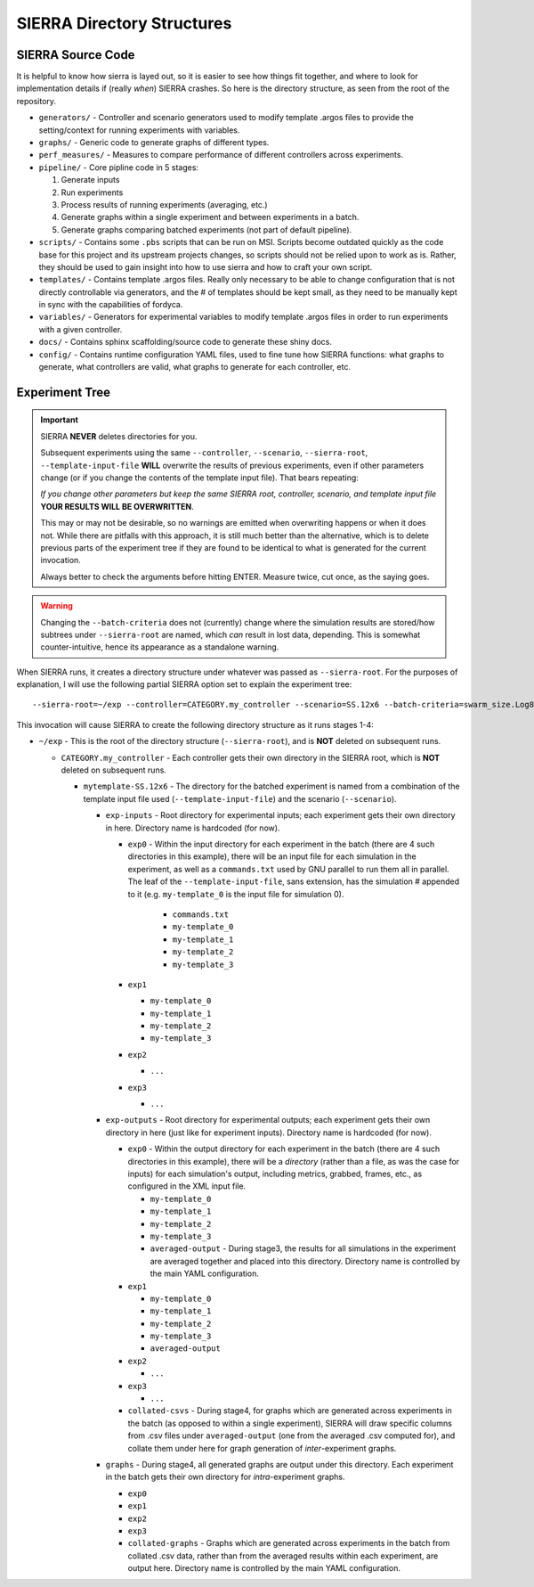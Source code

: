 SIERRA Directory Structures
===========================

SIERRA Source Code
------------------

It is helpful to know how sierra is layed out, so it is easier to see how things
fit together, and where to look for implementation details if (really `when`)
SIERRA crashes. So here is the directory structure, as seen from the root of the
repository.

- ``generators/`` - Controller and scenario generators used to modify template
  .argos files to provide the setting/context for running experiments with
  variables.

- ``graphs/`` - Generic code to generate graphs of different types.

- ``perf_measures/`` - Measures to compare performance of different controllers
  across experiments.

- ``pipeline/`` - Core pipline code in 5 stages:

  #. Generate inputs
  #. Run experiments
  #. Process results of running experiments (averaging, etc.)
  #. Generate graphs within a single experiment and between
     experiments in a batch.
  #. Generate graphs comparing batched experiments (not part of
     default pipeline).

- ``scripts/`` - Contains some ``.pbs`` scripts that can be run on MSI. Scripts
  become outdated quickly as the code base for this project and its upstream
  projects changes, so scripts should not be relied upon to work as is. Rather,
  they should be used to gain insight into how to use sierra and how to craft
  your own script.

- ``templates/`` - Contains template .argos files. Really only necessary to be
  able to change configuration that is not directly controllable via generators,
  and the # of templates should be kept small, as they need to be manually kept
  in sync with the capabilities of fordyca.

- ``variables/`` - Generators for experimental variables to modify template
  .argos files in order to run experiments with a given controller.

- ``docs/`` - Contains sphinx scaffolding/source code to generate these shiny
  docs.

- ``config/`` - Contains runtime configuration YAML files, used to fine tune how
  SIERRA functions: what graphs to generate, what controllers are valid, what
  graphs to generate for each controller, etc.

.. _ln-runtime-exp-tree:

Experiment Tree
---------------

.. important:: SIERRA **NEVER** deletes directories for you.

   Subsequent experiments using the same ``--controller``, ``--scenario``,
   ``--sierra-root``, ``--template-input-file`` **WILL** overwrite the results
   of previous experiments, even if other parameters change (or if you change
   the contents of the template input file). That bears repeating:

   `If you change other parameters but keep the same SIERRA root, controller,
   scenario, and template input file` **YOUR RESULTS WILL BE OVERWRITTEN**.

   This may or may not be desirable, so no warnings are emitted when overwriting
   happens or when it does not. While there are pitfalls with this approach, it
   is still much better than the alternative, which is to delete previous parts
   of the experiment tree if they are found to be identical to what is generated
   for the current invocation.

   Always better to check the arguments before hitting ENTER. Measure twice, cut
   once, as the saying goes.

.. warning:: Changing the ``--batch-criteria`` does not (currently) change where
   the simulation results are stored/how subtrees under ``--sierra-root`` are
   named, which `can` result in lost data, depending. This is somewhat
   counter-intuitive, hence its appearance as a standalone warning.

When SIERRA runs, it creates a directory structure under whatever was passed as
``--sierra-root``. For the purposes of explanation, I will use the following
partial SIERRA option set to explain the experiment tree::

  --sierra-root=~/exp --controller=CATEGORY.my_controller --scenario=SS.12x6 --batch-criteria=swarm_size.Log8 --n-sims=4 --template-input-file=~/my-template.argos


This invocation will cause SIERRA to create the following directory structure as
it runs stages 1-4:

- ``~/exp`` - This is the root of the directory structure (``--sierra-root``),
  and is **NOT** deleted on subsequent runs.

  - ``CATEGORY.my_controller`` - Each controller gets their own directory in the
    SIERRA root, which is **NOT** deleted on subsequent runs.

    - ``mytemplate-SS.12x6`` - The directory for the batched experiment is named
      from a combination of the template input file used
      (``--template-input-file``) and the scenario (``--scenario``).

      - ``exp-inputs`` - Root directory for experimental inputs; each experiment
        gets their own directory in here. Directory name is hardcoded (for now).

        - ``exp0`` - Within the input directory for each experiment in the batch
          (there are 4 such directories in this example), there will be an input
          file for each simulation in the experiment, as well as a
          ``commands.txt`` used by GNU parallel to run them all in parallel. The
          leaf of the ``--template-input-file``, sans extension, has the
          simulation # appended to it (e.g. ``my-template_0`` is the input file
          for simulation 0).

            - ``commands.txt``
            - ``my-template_0``
            - ``my-template_1``
            - ``my-template_2``
            - ``my-template_3``

        - ``exp1``

          - ``my-template_0``
          - ``my-template_1``
          - ``my-template_2``
          - ``my-template_3``

        - ``exp2``

          - ``...``

        - ``exp3``

          - ``...``

      - ``exp-outputs`` - Root directory for experimental outputs; each
        experiment gets their own directory in here (just like for experiment
        inputs). Directory name is hardcoded (for now).

        - ``exp0`` - Within the output directory for each experiment in the
          batch (there are 4 such directories in this example), there will be a
          `directory` (rather than a file, as was the case for inputs) for each
          simulation's output, including metrics, grabbed, frames, etc., as
          configured in the XML input file.

          - ``my-template_0``
          - ``my-template_1``
          - ``my-template_2``
          - ``my-template_3``
          - ``averaged-output`` - During stage3, the results for all simulations
            in the experiment are averaged together and placed into this
            directory. Directory name is controlled by the main YAML
            configuration.

        - ``exp1``

          - ``my-template_0``
          - ``my-template_1``
          - ``my-template_2``
          - ``my-template_3``
          - ``averaged-output``

        - ``exp2``

          - ``...``

        - ``exp3``

          - ``...``

        - ``collated-csvs`` - During stage4, for graphs which are generated
          across experiments in the batch (as opposed to within a single
          experiment), SIERRA will draw specific columns from .csv files under
          ``averaged-output`` (one from the averaged .csv computed for), and
          collate them under here for graph generation of `inter`\-experiment
          graphs.

      - ``graphs`` - During stage4, all generated graphs are output under this
        directory. Each experiment in the batch gets their own directory for
        `intra`\-experiment graphs.

        - ``exp0``
        - ``exp1``
        - ``exp2``
        - ``exp3``
        - ``collated-graphs`` - Graphs which are generated across experiments in
          the batch from collated .csv data, rather than from the averaged
          results within each experiment, are output here. Directory name is
          controlled by the main YAML configuration.
